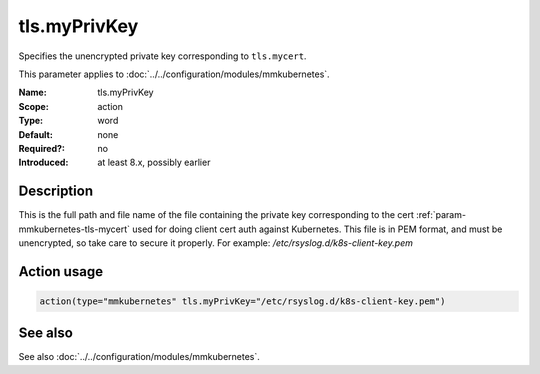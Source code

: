 .. _param-mmkubernetes-tls-myprivkey:
.. _mmkubernetes.parameter.action.tls-myprivkey:

tls.myPrivKey
=============

.. index::
   single: mmkubernetes; tls.myPrivKey
   single: tls.myPrivKey

.. summary-start

Specifies the unencrypted private key corresponding to ``tls.mycert``.

.. summary-end

This parameter applies to :doc:`../../configuration/modules/mmkubernetes`.

:Name: tls.myPrivKey
:Scope: action
:Type: word
:Default: none
:Required?: no
:Introduced: at least 8.x, possibly earlier

Description
-----------
This is the full path and file name of the file containing the private key
corresponding to the cert :ref:`param-mmkubernetes-tls-mycert` used for doing client cert auth against
Kubernetes.  This file is in PEM format, and must be unencrypted, so take
care to secure it properly.  For example: `/etc/rsyslog.d/k8s-client-key.pem`

Action usage
------------
.. _param-mmkubernetes-action-tls-myprivkey:
.. _mmkubernetes.parameter.action.tls-myprivkey-usage:

.. code-block:: rsyslog

   action(type="mmkubernetes" tls.myPrivKey="/etc/rsyslog.d/k8s-client-key.pem")

See also
--------
See also :doc:`../../configuration/modules/mmkubernetes`.
